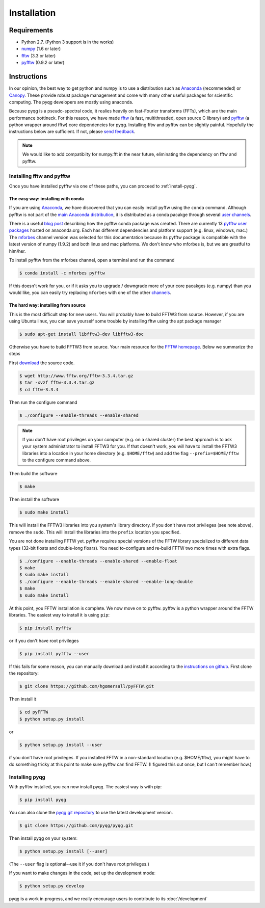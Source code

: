 .. _installation:

Installation
############

Requirements
============

- Python 2.7. (Python 3 support is in the works) 
- `numpy <http://www.numpy.org/>`__ (1.6 or later)
- fftw_ (3.3 or later)
- pyfftw_ (0.9.2 or later)

.. _fftw: http://www.fftw.org/
.. _pyfftw: http://github.com/hgomersall/pyFFTW

Instructions
============

In our opinion, the best way to get python and numpy is to use a distribution
such as Anaconda_ (recommended) or Canopy_. These provide robust package
management and come with many other useful packages for scientific computing.
The pyqg developers are mostly using anaconda.

Because pyqg is a pseudo-spectral code, it realies heavily on fast-Fourier
transforms (FFTs), which are the main performance bottlneck. For this reason, we
have made fftw_ (a fast, multithreaded, open source C library) and pyfftw_ (a
python wrapper around fftw) core dependencies for pyqg. Installing fftw and
pyfftw can be slightly painful. Hopefully the instructions below are sufficient.
If not, please `send feedback <http://github.com/pyqg/pyqg/issues>`__.

.. _Anaconda: https://store.continuum.io/cshop/anaconda
.. _Canopy: https://www.enthought.com/products/canopy

.. note::
    We would like to add compatibilty for numpy.fft in the near future,
    eliminating the dependency on fftw and pyfftw.

Installing fftw and pyfftw
--------------------------

Once you have installed pyfftw via one of these paths, you can proceed to
:ref:`install-pyqg`.

The easy way: installing with conda
^^^^^^^^^^^^^^^^^^^^^^^^^^^^^^^^^^^

If you are using Anaconda_, we have discovered that you can easily install
pyffw using the ``conda`` command. Although pyfftw is not part of the `main
Anaconda distribution <http://docs.continuum.io/anaconda/pkg-docs>`__, it is
distributed as a conda pacakge through several `user channels
<https://anaconda.org/>`__.

There is a useful `blog post
<https://dranek.com/blog/2014/Feb/conda-binstar-and-fftw/>`__ describing how
the pyfftw conda package was created. There are currently 13 
`pyfftw user packages <https://anaconda.org/search?q=pyfftw>`__
hosted on anaconda.org. Each has different dependencies and platform support
(e.g. linux, windows, mac.) 
The `mforbes <https://anaconda.org/mforbes>`__ channel version was selected
for this documentation because its pyfftw package is compatible with the
latest version of numpy (1.9.2) and both linux and mac platforms. We don't know
who mforbes is, but we are greatful to him/her.

To install pyfftw from the mforbes channel, open a terminal and run
the command

.. code-block:: bash

    $ conda install -c mforbes pyfftw

If this doesn't work for you, or if it asks you to upgrade / downgrade more of
your core pacakges (e.g. numpy) than you would like, you can easily try
replacing ``mforbes`` with one of the other `channels
<https://anaconda.org/search?q=pyfftw>`__.

The hard way: installing from source
^^^^^^^^^^^^^^^^^^^^^^^^^^^^^^^^^^^^

This is the most difficult step for new users. You will probably have to build
FFTW3 from source. However, if you are using Ubuntu linux, you can save yourself
some trouble by installing fftw using the apt package manager

.. code-block:: bash

    $ sudo apt-get install libfftw3-dev libfftw3-doc

Otherwise you have to build FFTW3 from source. Your main resource for the
`FFTW homepage <http://www.fftw.org/>`__. Below we summarize the steps

First `download <http://www.fftw.org/download.html>`__ the source code.

.. code-block:: bash

    $ wget http://www.fftw.org/fftw-3.3.4.tar.gz
    $ tar -xvzf fftw-3.3.4.tar.gz
    $ cd fftw-3.3.4

Then run the configure command

.. code-block:: bash

    $ ./configure --enable-threads --enable-shared

.. note::
    If you don't have root privileges on your computer (e.g. on a shared
    cluster) the best approach is to ask your system administrator to install
    FFTW3 for you. If that doesn't work, you will have to install the FFTW3
    libraries into a location in your home directory (e.g. ``$HOME/fftw``) and
    add the flag ``--prefix=$HOME/fftw`` to the configure command above.

Then build the software

.. code-block:: bash

    $ make

Then install the software

.. code-block:: bash

    $ sudo make install

This will install the FFTW3 libraries into you system's library directory. 
If you don't have root privileges (see note above), remove the ``sudo``. This
will install the libraries into the ``prefix`` location you specified.

You are not done installing FFTW yet. pyfftw requires special versions 
of the FFTW library specialized to different data types (32-bit floats and
double-long floars). You need to-configure and re-build FFTW two more times
with extra flags. 

.. code-block:: bash

    $ ./configure --enable-threads --enable-shared --enable-float 
    $ make
    $ sudo make install
    $ ./configure --enable-threads --enable-shared --enable-long-double
    $ make
    $ sudo make install

At this point, you FFTW installation is complete. We now move on to pyfftw.
pyfftw is a python wrapper around the FFTW libraries. The easiest way to
install it is using ``pip``:

.. code-block:: bash

    $ pip install pyfftw

or if you don't have root privileges

.. code-block:: bash

    $ pip install pyfftw --user

If this fails for some reason, you can manually download and install it
according to the `instructions on github
<https://github.com/hgomersall/pyFFTW#building>`__. First clone the repository:

.. code-block:: bash

    $ git clone https://github.com/hgomersall/pyFFTW.git

Then install it

.. code-block:: bash

    $ cd pyFFTW
    $ python setup.py install

or 

.. code-block:: bash

    $ python setup.py install --user

if you don't have root privileges. If you installed FFTW in a non-standard
location (e.g. $HOME/fftw), you might have to do something tricky at this point
to make sure pyfftw can find FFTW. (I figured this out once, but I can't
remember how.)

.. _install-pyqg:

Installing pyqg
---------------

With pyfftw installed, you can now install pyqg. The easiest way is with pip:

.. code-block:: bash

    $ pip install pyqg

You can also clone the `pyqg git repository <https://github.com/pyqg/pyqg>`__ to
use the latest development version. 

.. code-block:: bash

    $ git clone https://github.com/pyqg/pyqg.git

Then install pyqg on your system:

.. code-block:: bash

    $ python setup.py install [--user]

(The ``--user`` flag is optional--use it if you don't have root privileges.)

If you want to make changes in the code, set up the development mode:

.. code-block:: bash

    $ python setup.py develop

pyqg is a work in progress, and we really encourage users to contribute to its
:doc:`/development`
